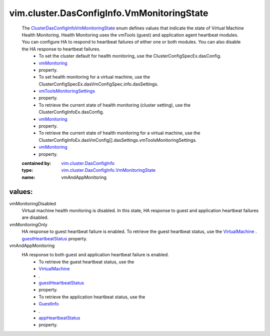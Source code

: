 .. _GuestInfo: ../../../vim/vm/GuestInfo.rst

.. _vmMonitoring: ../../../vim/cluster/VmToolsMonitoringSettings.rst#vmMonitoring

.. _VirtualMachine: ../../../vim/VirtualMachine.rst

.. _appHeartbeatStatus: ../../../vim/vm/GuestInfo.rst#appHeartbeatStatus

.. _guestHeartbeatStatus: ../../../vim/VirtualMachine.rst#guestHeartbeatStatus

.. _vmToolsMonitoringSettings: ../../../vim/cluster/DasVmSettings.rst#vmToolsMonitoringSettings

.. _vim.cluster.DasConfigInfo: ../../../vim/cluster/DasConfigInfo.rst

.. _ClusterDasConfigInfoVmMonitoringState: ../../../vim/cluster/DasConfigInfo/VmMonitoringState.rst

.. _vim.cluster.DasConfigInfo.VmMonitoringState: ../../../vim/cluster/DasConfigInfo/VmMonitoringState.rst

vim.cluster.DasConfigInfo.VmMonitoringState
===========================================
  The `ClusterDasConfigInfoVmMonitoringState`_ enum defines values that indicate the state of Virtual Machine Health Monitoring. Health Monitoring uses the vmTools (guest) and application agent heartbeat modules. You can configure HA to respond to heartbeat failures of either one or both modules. You can also disable the HA response to heartbeat failures.
   * To set the cluster default for health monitoring, use the ClusterConfigSpecEx.dasConfig.
   * `vmMonitoring`_
   * property.
   * To set health monitoring for a virtual machine, use the ClusterConfigSpecEx.dasVmConfigSpec.info.dasSettings.
   * `vmToolsMonitoringSettings`_
   * property.
   * To retrieve the current state of health monitoring (cluster setting), use the ClusterConfigInfoEx.dasConfig.
   * `vmMonitoring`_
   * property.
   * To retrieve the current state of health monitoring for a virtual machine, use the ClusterConfigInfoEx.dasVmConfig[].dasSettings.vmToolsMonitoringSettings.
   * `vmMonitoring`_
   * property.
  :contained by: `vim.cluster.DasConfigInfo`_

  :type: `vim.cluster.DasConfigInfo.VmMonitoringState`_

  :name: vmAndAppMonitoring

values:
--------

vmMonitoringDisabled
   Virtual machine health monitoring is disabled. In this state, HA response to guest and application heartbeat failures are disabled.

vmMonitoringOnly
   HA response to guest heartbeat failure is enabled. To retrieve the guest heartbeat status, use the `VirtualMachine`_ . `guestHeartbeatStatus`_ property.

vmAndAppMonitoring
   HA response to both guest and application heartbeat failure is enabled.
    * To retrieve the guest heartbeat status, use the
    * `VirtualMachine`_
    * .
    * `guestHeartbeatStatus`_
    * property.
    * To retrieve the application heartbeat status, use the
    * `GuestInfo`_
    * .
    * `appHeartbeatStatus`_
    * property.
